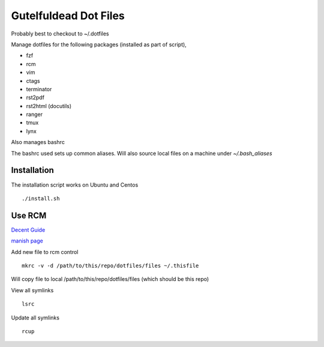 ======================
Gutelfuldead Dot Files
======================

Probably best to checkout to ~/.dotfiles

Manage dotfiles for the following packages (installed as part of script),

- fzf
- rcm
- vim
- ctags
- terminator
- rst2pdf
- rst2html (docutils)
- ranger
- tmux
- lynx

Also manages bashrc

The bashrc used sets up common aliases. Will also source local files on a
machine under `~/.bash_aliases`

Installation
============

The installation script works on Ubuntu and Centos ::

        ./install.sh

Use RCM
=======

`Decent Guide <https://distrotube.com/blog/rcm-guide/>`_

`manish page <http://thoughtbot.github.io/rcm/rcm.7.html>`_

Add new file to rcm control ::

        mkrc -v -d /path/to/this/repo/dotfiles/files ~/.thisfile

Will copy file to local /path/to/this/repo/dotfiles/files (which should be this repo)

View all symlinks ::

        lsrc

Update all symlinks ::

        rcup

